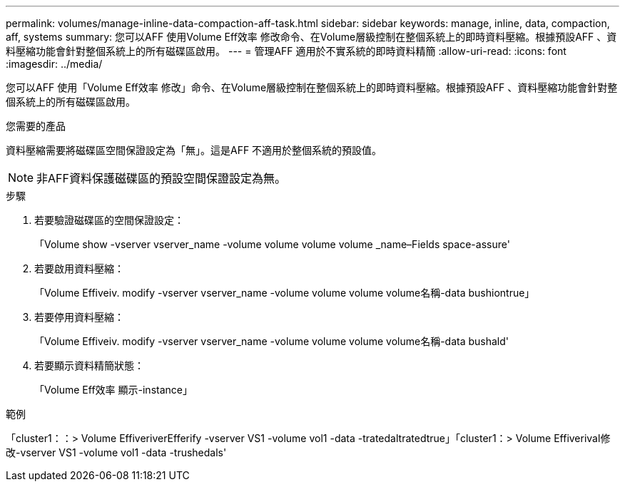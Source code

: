 ---
permalink: volumes/manage-inline-data-compaction-aff-task.html 
sidebar: sidebar 
keywords: manage, inline, data, compaction, aff, systems 
summary: 您可以AFF 使用Volume Eff效率 修改命令、在Volume層級控制在整個系統上的即時資料壓縮。根據預設AFF 、資料壓縮功能會針對整個系統上的所有磁碟區啟用。 
---
= 管理AFF 適用於不實系統的即時資料精簡
:allow-uri-read: 
:icons: font
:imagesdir: ../media/


[role="lead"]
您可以AFF 使用「Volume Eff效率 修改」命令、在Volume層級控制在整個系統上的即時資料壓縮。根據預設AFF 、資料壓縮功能會針對整個系統上的所有磁碟區啟用。

.您需要的產品
資料壓縮需要將磁碟區空間保證設定為「無」。這是AFF 不適用於整個系統的預設值。

[NOTE]
====
非AFF資料保護磁碟區的預設空間保證設定為無。

====
.步驟
. 若要驗證磁碟區的空間保證設定：
+
「Volume show -vserver vserver_name -volume volume volume volume _name–Fields space-assure'

. 若要啟用資料壓縮：
+
「Volume Effiveiv. modify -vserver vserver_name -volume volume volume volume名稱-data bushiontrue」

. 若要停用資料壓縮：
+
「Volume Effiveiv. modify -vserver vserver_name -volume volume volume volume名稱-data bushald'

. 若要顯示資料精簡狀態：
+
「Volume Eff效率 顯示-instance」



.範例
「cluster1：：> Volume EffiveriverEfferify -vserver VS1 -volume vol1 -data -tratedaltratedtrue」「cluster1：> Volume Effiverival修改-vserver VS1 -volume vol1 -data -trushedals'

